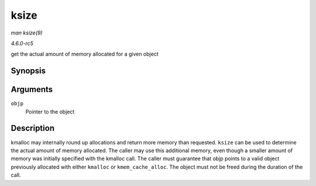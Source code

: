 .. -*- coding: utf-8; mode: rst -*-

.. _API-ksize:

=====
ksize
=====

*man ksize(9)*

*4.6.0-rc5*

get the actual amount of memory allocated for a given object


Synopsis
========

.. c:function:: size_t ksize( const void * objp )

Arguments
=========

``objp``
    Pointer to the object


Description
===========

kmalloc may internally round up allocations and return more memory than
requested. ``ksize`` can be used to determine the actual amount of
memory allocated. The caller may use this additional memory, even though
a smaller amount of memory was initially specified with the kmalloc
call. The caller must guarantee that objp points to a valid object
previously allocated with either ``kmalloc`` or ``kmem_cache_alloc``.
The object must not be freed during the duration of the call.


.. ------------------------------------------------------------------------------
.. This file was automatically converted from DocBook-XML with the dbxml
.. library (https://github.com/return42/sphkerneldoc). The origin XML comes
.. from the linux kernel, refer to:
..
.. * https://github.com/torvalds/linux/tree/master/Documentation/DocBook
.. ------------------------------------------------------------------------------
